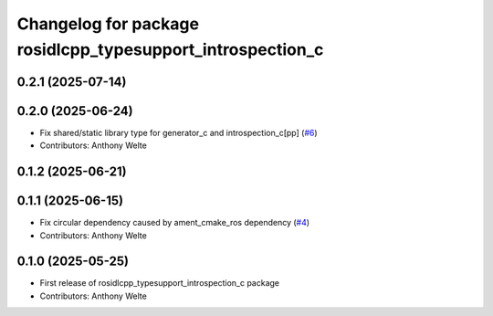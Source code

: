 ^^^^^^^^^^^^^^^^^^^^^^^^^^^^^^^^^^^^^^^^^^^^^^^^^^^^^^^^^^^
Changelog for package rosidlcpp_typesupport_introspection_c
^^^^^^^^^^^^^^^^^^^^^^^^^^^^^^^^^^^^^^^^^^^^^^^^^^^^^^^^^^^

0.2.1 (2025-07-14)
------------------

0.2.0 (2025-06-24)
------------------
* Fix shared/static library type for generator_c and introspection_c[pp] (`#6 <https://github.com/TonyWelte/rosidlcpp/issues/6>`_)
* Contributors: Anthony Welte

0.1.2 (2025-06-21)
------------------

0.1.1 (2025-06-15)
------------------
* Fix circular dependency caused by ament_cmake_ros dependency (`#4 <https://github.com/TonyWelte/rosidlcpp/issues/4>`_)
* Contributors: Anthony Welte

0.1.0 (2025-05-25)
------------------
* First release of rosidlcpp_typesupport_introspection_c package
* Contributors: Anthony Welte
